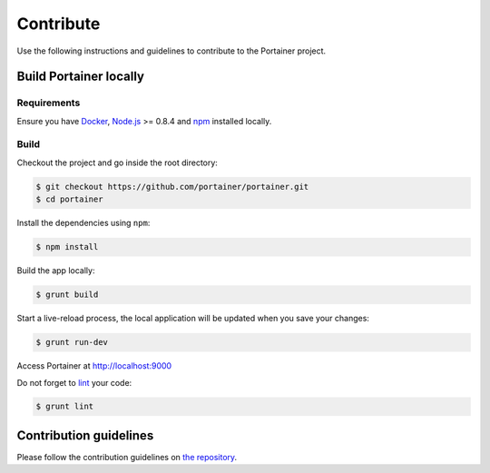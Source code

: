 ==========
Contribute
==========

Use the following instructions and guidelines to contribute to the Portainer project.

Build Portainer locally
=======================

Requirements
------------

Ensure you have `Docker <https://docs.docker.com/engine/installation/>`_, `Node.js <https://nodejs.org/en/>`_ >= 0.8.4 and `npm <https://www.npmjs.com/>`_ installed locally.

Build
-----

Checkout the project and go inside the root directory:

.. code-block:: bash

  $ git checkout https://github.com/portainer/portainer.git
  $ cd portainer

Install the dependencies using ``npm``:

.. code-block:: bash

  $ npm install

Build the app locally:

.. code-block:: bash

  $ grunt build

Start a live-reload process, the local application will be updated when you save your changes:

.. code-block:: bash

  $ grunt run-dev

Access Portainer at `http://localhost:9000 <http://localhost:9000>`_

Do not forget to `lint <http://www.javascriptlint.com/>`_ your code:

.. code-block:: bash

  $ grunt lint

Contribution guidelines
=======================

Please follow the contribution guidelines on `the repository <https://github.com/portainer/portainer/blob/develop/CONTRIBUTING.md>`_.
